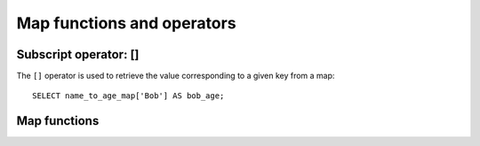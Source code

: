 ===========================
Map functions and operators
===========================

Subscript operator: []
----------------------

The ``[]`` operator is used to retrieve the value corresponding to a given key from a map::

    SELECT name_to_age_map['Bob'] AS bob_age;

Map functions
-------------

.. function:: cardinality(x) -> bigint
    :noindex:

    Returns the cardinality (size) of the map ``x``.

.. function:: element_at(map(K,V), key) -> V
    :noindex:

    Returns value for given ``key``, or ``NULL`` if the key is not contained in the map.

.. function:: map() -> map<unknown, unknown>

    Returns an empty map. ::

        SELECT map();
        -- {}

.. function:: map(array(K), array(V)) -> map(K,V)
    :noindex:

    Returns a map created using the given key/value arrays. ::

        SELECT map(ARRAY[1,3], ARRAY[2,4]);
        -- {1 -> 2, 3 -> 4}

    See also :func:`map_agg` and :func:`multimap_agg` for creating a map as an aggregation.

.. function:: map_from_entries(array(row(K,V))) -> map(K,V)

    Returns a map created from the given array of entries. ::

        SELECT map_from_entries(ARRAY[(1, 'x'), (2, 'y')]);
        -- {1 -> 'x', 2 -> 'y'}

.. function:: multimap_from_entries(array(row(K,V))) -> map(K,array(V))

    Returns a multimap created from the given array of entries. Each key can be associated with multiple values. ::

        SELECT multimap_from_entries(ARRAY[(1, 'x'), (2, 'y'), (1, 'z')]);
        -- {1 -> ['x', 'z'], 2 -> ['y']}

.. function:: map_entries(map(K,V)) -> array(row(K,V))

    Returns an array of all entries in the given map. ::

        SELECT map_entries(MAP(ARRAY[1, 2], ARRAY['x', 'y']));
        -- [ROW(1, 'x'), ROW(2, 'y')]

.. function:: map_concat(map1(K,V), map2(K,V), ..., mapN(K,V)) -> map(K,V)

   Returns the union of all the given maps. If a key is found in multiple given maps,
   that key's value in the resulting map comes from the last one of those maps.

.. function:: map_filter(map(K,V), function(K,V,boolean)) -> map(K,V)

    Constructs a map from those entries of ``map`` for which ``function`` returns true::

        SELECT map_filter(MAP(ARRAY[], ARRAY[]), (k, v) -> true);
        -- {}

        SELECT map_filter(MAP(ARRAY[10, 20, 30], ARRAY['a', NULL, 'c']),
                          (k, v) -> v IS NOT NULL);
        -- {10 -> a, 30 -> c}

        SELECT map_filter(MAP(ARRAY['k1', 'k2', 'k3'], ARRAY[20, 3, 15]),
                          (k, v) -> v > 10);
        -- {k1 -> 20, k3 -> 15}

.. function:: map_keys(x(K,V)) -> array(K)

    Returns all the keys in the map ``x``.

.. function:: map_values(x(K,V)) -> array(V)

    Returns all the values in the map ``x``.

.. function:: map_zip_with(map(K,V1), map(K,V2), function(K,V1,V2,V3)) -> map(K,V3)

    Merges the two given maps into a single map by applying ``function`` to the pair of values with the same key.
    For keys only presented in one map, NULL will be passed as the value for the missing key. ::

        SELECT map_zip_with(MAP(ARRAY[1, 2, 3], ARRAY['a', 'b', 'c']),
                            MAP(ARRAY[1, 2, 3], ARRAY['d', 'e', 'f']),
                            (k, v1, v2) -> concat(v1, v2));
        -- {1 -> ad, 2 -> be, 3 -> cf}

        SELECT map_zip_with(MAP(ARRAY['k1', 'k2'], ARRAY[1, 2]),
                            MAP(ARRAY['k2', 'k3'], ARRAY[4, 9]),
                            (k, v1, v2) -> (v1, v2));
        -- {k1 -> ROW(1, null), k2 -> ROW(2, 4), k3 -> ROW(null, 9)}

        SELECT map_zip_with(MAP(ARRAY['a', 'b', 'c'], ARRAY[1, 8, 27]),
                            MAP(ARRAY['a', 'b', 'c'], ARRAY[1, 2, 3]),
                            (k, v1, v2) -> k || CAST(v1 / v2 AS VARCHAR));
        -- {a -> a1, b -> b4, c -> c9}

.. function:: transform_keys(map(K1,V), function(K1,V,K2)) -> map(K2,V)

    Returns a map that applies ``function`` to each entry of ``map`` and transforms the keys::

        SELECT transform_keys(MAP(ARRAY[], ARRAY[]), (k, v) -> k + 1);
        -- {}

        SELECT transform_keys(MAP(ARRAY [1, 2, 3], ARRAY ['a', 'b', 'c']),
                              (k, v) -> k + 1);
        -- {2 -> a, 3 -> b, 4 -> c}

        SELECT transform_keys(MAP(ARRAY ['a', 'b', 'c'], ARRAY [1, 2, 3]),
                              (k, v) -> v * v);
        -- {1 -> 1, 4 -> 2, 9 -> 3}

        SELECT transform_keys(MAP(ARRAY ['a', 'b'], ARRAY [1, 2]),
                              (k, v) -> k || CAST(v as VARCHAR));
        -- {a1 -> 1, b2 -> 2}

        SELECT transform_keys(MAP(ARRAY [1, 2], ARRAY [1.0, 1.4]),
                              (k, v) -> MAP(ARRAY[1, 2], ARRAY['one', 'two'])[k]);
        -- {one -> 1.0, two -> 1.4}

.. function:: transform_values(map(K,V1), function(K,V1,V2)) -> map(K,V2)

    Returns a map that applies ``function`` to each entry of ``map`` and transforms the values::

        SELECT transform_values(MAP(ARRAY[], ARRAY[]), (k, v) -> v + 1);
        -- {}

        SELECT transform_values(MAP(ARRAY [1, 2, 3], ARRAY [10, 20, 30]),
                                (k, v) -> v + k);
        -- {1 -> 11, 2 -> 22, 3 -> 33}

        SELECT transform_values(MAP(ARRAY [1, 2, 3], ARRAY ['a', 'b', 'c']),
                                (k, v) -> k * k);
        -- {1 -> 1, 2 -> 4, 3 -> 9}

        SELECT transform_values(MAP(ARRAY ['a', 'b'], ARRAY [1, 2]),
                                (k, v) -> k || CAST(v as VARCHAR));
        -- {a -> a1, b -> b2}

        SELECT transform_values(MAP(ARRAY [1, 2], ARRAY [1.0, 1.4]),
                                (k, v) -> MAP(ARRAY[1, 2], ARRAY['one', 'two'])[k]
                                  || '_' || CAST(v AS VARCHAR));
        -- {1 -> one_1.0, 2 -> two_1.4}
